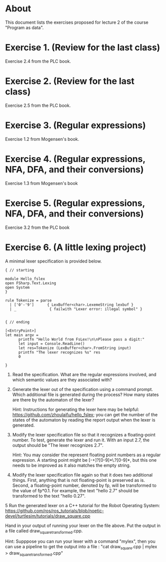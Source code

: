 * About
This document lists the exercises proposed for lecture 2 of the course
"Program as data".


* Exercise 1. (Review for the last class)
Exercise 2.4 from the PLC book.
* Exercise 2. (Review for the last class)
Exercise 2.5 from the PLC book.
* Exercise 3. (Regular expressions)
Exercise 1.2 from Mogensen's book.
* Exercise 4. (Regular expressions, NFA, DFA, and their conversions)
Exercise 1.3 from Mogensen's book
* Exercise 5. (Regular expressions, NFA, DFA, and their conversions)
Exercise 3.2 from the PLC book
* Exercise 6. (A little lexing project)
A minimal lexer specification is provided below.


#+BEGIN_SRC
{ // starting

module Hello_fslex
open FSharp.Text.Lexing
open System
}

rule Tokenize = parse
  | ['0'-'9']      { LexBuffer<char>.LexemeString lexbuf }
  | _               { failwith "Lexer error: illegal symbol" }


{ // ending

[<EntryPoint>]
let main argv =
      printfn "Hello World from FsLex!\n\nPlease pass a digit:"
      let input = Console.ReadLine()
      let res=Tokenize (LexBuffer<char>.FromString input)
      printfn "The lexer recognizes %s" res
      0

}
#+END_SRC


1. Read the specification. What are the regular expressions involved,
   and which semantic values are they associated with?

2. Generate the lexer out of the specification using a command
   prompt. Which additional file is generated during the process? How
   many states are there by the automaton of the lexer?

   Hint: Instructions for generating the lexer here may be helpful:
   https://github.com/zhoulaifu/hello_fslex; you can get the number of
   the states of the automaton by reading the report output when the
   lexer is generated.

3. Modify the lexer specification file so that it recognizes a
   floating-point number. To test, generate the lexer and run it. With
   an input 2.7, the output should be "The lexer recognizes 2.7".


   Hint: You may consider the represent floating point numbers as a
   regular expression. A starting point might be [-+]?[0-9]*\.?[0-9]*,
   but this one needs to be improved as it also matches the empty
   string.

4. Modify the lexer specification file again so that it does two
   additional things. First, anything that is not floating-point is
   preserved as is. Second, a floating-point number, denoted by fp,
   will be transformed to the value of fp*0.1. For example, the text
   "hello 2.7" should be transformed to the text "hello 0.27".


5 Run the generated lexer on a C++ tutorial for the Robot Operating
System:
https://github.com/ros/ros_tutorials/blob/noetic-devel/turtlesim/tutorials/draw_square.cpp

 Hand in your output of running your lexer on the file above. Put the
 output in a file called draw_square_transformed.cpp.

 Hint: Supppose you can run your lexer with a command "mylex", then
 you can use a pipeline to get the output into a file : "cat
 draw_square.cpp | mylex > draw_square_transformed.cpp"
